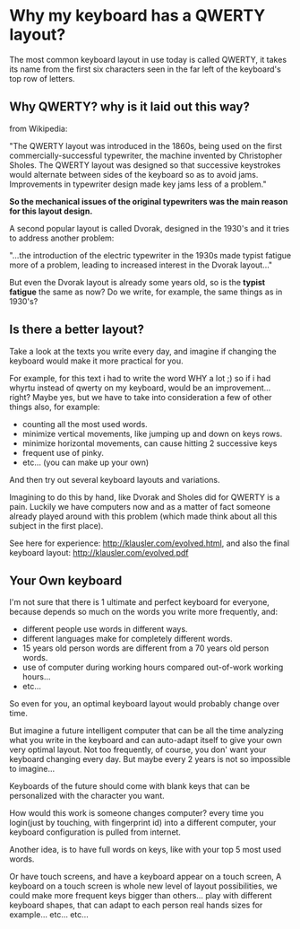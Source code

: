 
* Why my keyboard has a QWERTY layout?

The most common keyboard layout in use today is called QWERTY, it
takes its name from the first six characters seen in the far left of
the keyboard's top row of letters.

[[/img/keyb.png]]

** Why QWERTY? why is it laid out this way?

from Wikipedia:

"The QWERTY layout was introduced in the 1860s, being used on the
first commercially-successful typewriter, the machine invented by
Christopher Sholes. The QWERTY layout was designed so that successive
keystrokes would alternate between sides of the keyboard so as to
avoid jams. Improvements in typewriter design made key jams less of a
problem."

*So the mechanical issues of the original typewriters was the main
 reason for this layout design.*

A second popular layout is called Dvorak, designed in the 1930's and
it tries to address another problem:

"...the introduction of the electric typewriter in the 1930s made
typist fatigue more of a problem, leading to increased interest in the
Dvorak layout..."

But even the Dvorak layout is already some years old, so is the
*typist fatigue* the same as now? Do we write, for example, the same
things as in 1930's? 

** Is there a better layout?

Take a look at the texts you write every day, and imagine if changing
the keyboard would make it more practical for you.

For example, for this text i had to write the word WHY a lot ;) so if
i had whyrtu instead of qwerty on my keyboard, would be an
improvement...right? Maybe yes, but we have to take into
consideration a few of other things also, for example:
  - counting all the most used words. 
  - minimize vertical movements, like jumping up and down on keys rows.
  - minimize horizontal movements, can cause hitting 2 successive keys
  - frequent use of pinky.
  - etc... (you can make up your own)

And then try out several keyboard layouts and variations.

Imagining to do this by hand, like Dvorak and Sholes
did for QWERTY is a pain. Luckily we have computers now and as a
matter of fact someone already played around with this problem (which
made think about all this subject in the first place).

See here for experience: http://klausler.com/evolved.html, and also
the final keyboard layout: http://klausler.com/evolved.pdf

** Your Own keyboard

I'm not sure that there is 1 ultimate and perfect keyboard for
everyone, because depends so much on the words you write more
frequently, and:
- different people use words in different ways.
- different languages make for completely different words.
- 15 years old person words are different from a 70 years old person
  words.
- use of computer during working hours compared out-of-work working
  hours...
- etc...

So even for you, an optimal keyboard layout would probably change over
time.

But imagine a future intelligent computer that can be all the time
analyzing what you write in the keyboard and can auto-adapt itself to
give your own very optimal layout. Not too frequently, of course, you
don' want your keyboard changing every day. But maybe every 2 years is
not so impossible to imagine...

Keyboards of the future should come with blank keys that
can be personalized with the character you want.

How would this work is someone changes computer? every time you
login(just by touching, with fingerprint id) into a different
computer, your keyboard configuration is pulled from internet.

Another idea, is to have full words on keys, like with your top 5 most
used words.


Or have touch screens, and have a keyboard appear on a touch screen,
A keyboard on a touch screen is whole new level of layout
possibilities, we could make more frequent keys bigger than
others... play with different keyboard shapes, that can adapt to each
person real hands sizes for example... etc... etc...

